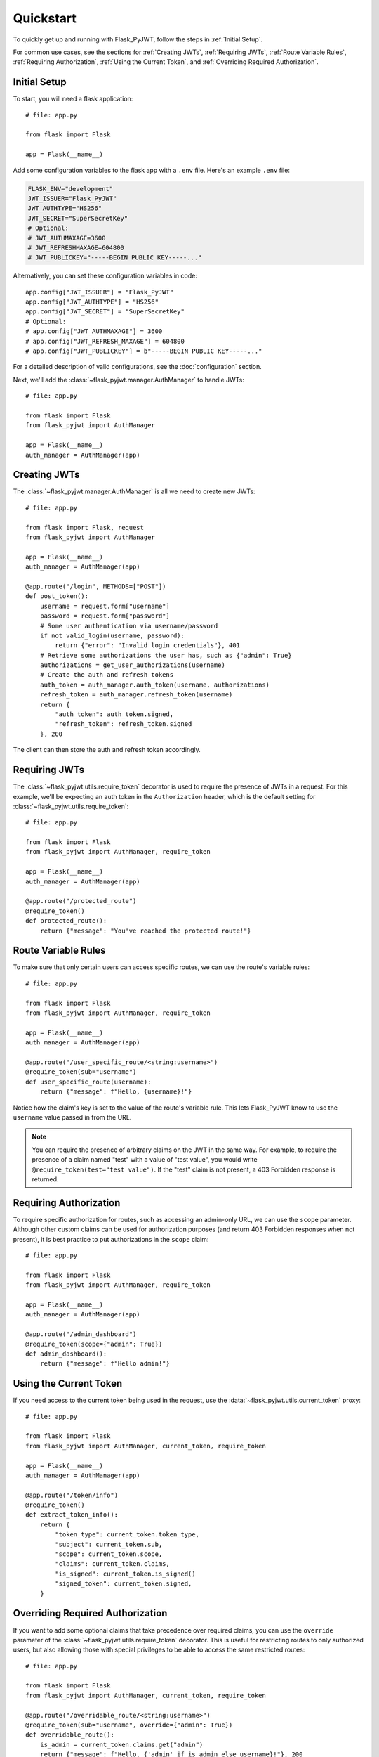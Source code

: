Quickstart
==========

To quickly get up and running with Flask_PyJWT, follow the steps in :ref:`Initial Setup`.

For common use cases, see the sections for :ref:`Creating JWTs`, :ref:`Requiring JWTs`, 
:ref:`Route Variable Rules`, :ref:`Requiring Authorization`, :ref:`Using the Current Token`,
and :ref:`Overriding Required Authorization`.

.. _Initial Setup:

Initial Setup
-------------

To start, you will need a flask application::

    # file: app.py

    from flask import Flask

    app = Flask(__name__)

Add some configuration variables to the flask app with a ``.env`` file.
Here's an example ``.env`` file:

.. code-block:: none

    FLASK_ENV="development"
    JWT_ISSUER="Flask_PyJWT"
    JWT_AUTHTYPE="HS256"
    JWT_SECRET="SuperSecretKey"
    # Optional:
    # JWT_AUTHMAXAGE=3600
    # JWT_REFRESHMAXAGE=604800
    # JWT_PUBLICKEY="-----BEGIN PUBLIC KEY-----..."

Alternatively, you can set these configuration variables in code::

    app.config["JWT_ISSUER"] = "Flask_PyJWT"
    app.config["JWT_AUTHTYPE"] = "HS256"
    app.config["JWT_SECRET"] = "SuperSecretKey"
    # Optional:
    # app.config["JWT_AUTHMAXAGE"] = 3600
    # app.config["JWT_REFRESH_MAXAGE"] = 604800
    # app.config["JWT_PUBLICKEY"] = b"-----BEGIN PUBLIC KEY-----..."

For a detailed description of valid configurations, see the :doc:`configuration` section.

Next, we'll add the :class:`~flask_pyjwt.manager.AuthManager` to handle JWTs::

    # file: app.py

    from flask import Flask
    from flask_pyjwt import AuthManager

    app = Flask(__name__)
    auth_manager = AuthManager(app)

.. _Creating JWTs:

Creating JWTs
-------------

The :class:`~flask_pyjwt.manager.AuthManager` is all we need to create new JWTs::

    # file: app.py

    from flask import Flask, request
    from flask_pyjwt import AuthManager

    app = Flask(__name__)
    auth_manager = AuthManager(app)

    @app.route("/login", METHODS=["POST"])
    def post_token():
        username = request.form["username"]
        password = request.form["password"]
        # Some user authentication via username/password
        if not valid_login(username, password):
            return {"error": "Invalid login credentials"}, 401
        # Retrieve some authorizations the user has, such as {"admin": True}
        authorizations = get_user_authorizations(username)
        # Create the auth and refresh tokens
        auth_token = auth_manager.auth_token(username, authorizations)
        refresh_token = auth_manager.refresh_token(username)
        return {
            "auth_token": auth_token.signed, 
            "refresh_token": refresh_token.signed
        }, 200

The client can then store the auth and refresh token accordingly.

.. _Requiring JWTs:

Requiring JWTs
--------------

The :class:`~flask_pyjwt.utils.require_token` decorator is used to require the presence
of JWTs in a request. For this example, we'll be expecting an auth token in the 
``Authorization`` header, which is the default setting for :class:`~flask_pyjwt.utils.require_token`::

    # file: app.py

    from flask import Flask
    from flask_pyjwt import AuthManager, require_token

    app = Flask(__name__)
    auth_manager = AuthManager(app)
    
    @app.route("/protected_route")
    @require_token()
    def protected_route():
        return {"message": "You've reached the protected route!"}

.. _Route Variable Rules:

Route Variable Rules
--------------------

To make sure that only certain users can access specific routes, we can use the route's 
variable rules::

    # file: app.py

    from flask import Flask
    from flask_pyjwt import AuthManager, require_token

    app = Flask(__name__)
    auth_manager = AuthManager(app)
    
    @app.route("/user_specific_route/<string:username>")
    @require_token(sub="username")
    def user_specific_route(username):
        return {"message": f"Hello, {username}!"}

Notice how the claim's key is set to the value of the route's variable rule. This lets
Flask_PyJWT know to use the ``username`` value passed in from the URL.

.. note::
   You can require the presence of arbitrary claims on the JWT in the same way. For
   example, to require the presence of a claim named "test" with a value of "test value",
   you would write ``@require_token(test="test value")``. If the "test" claim is not present,
   a 403 Forbidden response is returned.

.. _Requiring Authorization:

Requiring Authorization
-----------------------

To require specific authorization for routes, such as accessing an admin-only URL, 
we can use the ``scope`` parameter. Although other custom claims can be used for authorization
purposes (and return 403 Forbidden responses when not present), it is best practice to
put authorizations in the ``scope`` claim::

    # file: app.py

    from flask import Flask
    from flask_pyjwt import AuthManager, require_token

    app = Flask(__name__)
    auth_manager = AuthManager(app)
    
    @app.route("/admin_dashboard")
    @require_token(scope={"admin": True})
    def admin_dashboard():
        return {"message": f"Hello admin!"}

.. _Using the Current Token:

Using the Current Token
-----------------------

If you need access to the current token being used in the request, use the 
:data:`~flask_pyjwt.utils.current_token` proxy::

    # file: app.py

    from flask import Flask
    from flask_pyjwt import AuthManager, current_token, require_token

    app = Flask(__name__)
    auth_manager = AuthManager(app)
    
    @app.route("/token/info")
    @require_token()
    def extract_token_info():
        return {
            "token_type": current_token.token_type,
            "subject": current_token.sub,
            "scope": current_token.scope,
            "claims": current_token.claims,
            "is_signed": current_token.is_signed()
            "signed_token": current_token.signed,
        }

.. _Overriding Required Authorization:

Overriding Required Authorization
---------------------------------

If you want to add some optional claims that take precedence over required claims,
you can use the ``override`` parameter of the :class:`~flask_pyjwt.utils.require_token`
decorator. This is useful for restricting routes to only authorized users, but also
allowing those with special privileges to be able to access the same restricted routes::

    # file: app.py

    from flask import Flask
    from flask_pyjwt import AuthManager, current_token, require_token

    @app.route("/overridable_route/<string:username>")
    @require_token(sub="username", override={"admin": True})
    def overridable_route():
        is_admin = current_token.claims.get("admin")
        return {"message": f"Hello, {'admin' if is_admin else username}!"}, 200
